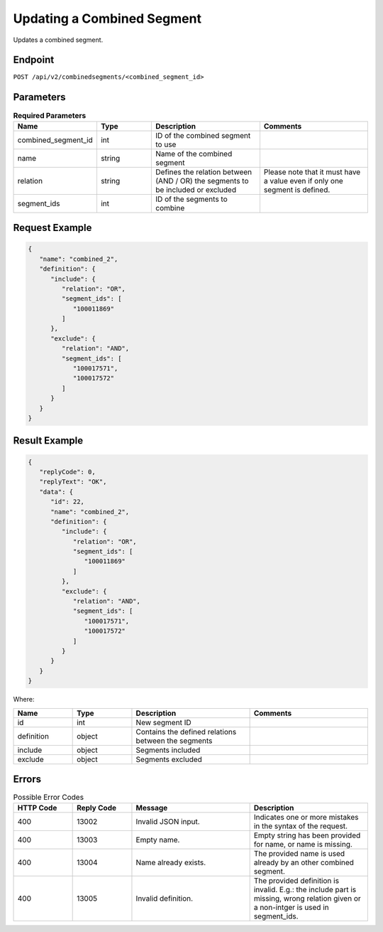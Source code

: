 Updating a Combined Segment
===========================

Updates a combined segment.

Endpoint
--------

``POST /api/v2/combinedsegments/<combined_segment_id>``

Parameters
----------

.. list-table:: **Required Parameters**
   :header-rows: 1
   :widths: 20 20 40 40

   * - Name
     - Type
     - Description
     - Comments
   * - combined_segment_id
     - int
     - ID of the combined segment to use
     -
   * - name
     - string
     - Name of the combined segment
     -
   * - relation
     - string
     - Defines the relation between (AND / OR) the segments to be included or excluded
     - Please note that it must have a value even if only one segment is defined.
   * - segment_ids
     - int
     - ID of the segments to combine
     -

Request Example
---------------

.. code-block:: json

   {
      "name": "combined_2",
      "definition": {
         "include": {
            "relation": "OR",
            "segment_ids": [
               "100011869"
            ]
         },
         "exclude": {
            "relation": "AND",
            "segment_ids": [
               "100017571",
               "100017572"
            ]
         }
      }
   }


Result Example
--------------

.. code-block:: json

   {
      "replyCode": 0,
      "replyText": "OK",
      "data": {
         "id": 22,
         "name": "combined_2",
         "definition": {
            "include": {
               "relation": "OR",
               "segment_ids": [
                  "100011869"
               ]
            },
            "exclude": {
               "relation": "AND",
               "segment_ids": [
                  "100017571",
                  "100017572"
               ]
            }
         }
      }
   }

Where:

.. list-table::
   :header-rows: 1
   :widths: 20 20 40 40

   * - Name
     - Type
     - Description
     - Comments
   * - id
     - int
     - New segment ID
     -
   * - definition
     - object
     - Contains the defined relations between the segments
     -
   * - include
     - object
     - Segments included
     -
   * - exclude
     - object
     - Segments excluded
     -

Errors
------

.. list-table:: Possible Error Codes
   :header-rows: 1
   :widths: 20 20 40 40

   * - HTTP Code
     - Reply Code
     - Message
     - Description
   * - 400
     - 13002
     - Invalid JSON input.
     - Indicates one or more mistakes in the syntax of the request.
   * - 400
     - 13003
     - Empty name.
     - Empty string has been provided for name, or name is missing.
   * - 400
     - 13004
     - Name already exists.
     - The provided name is used already by an other combined segment.
   * - 400
     - 13005
     - Invalid definition.
     - The provided definition is invalid. E.g.: the include part is missing, wrong relation given or a non-intger is used in segment_ids.
